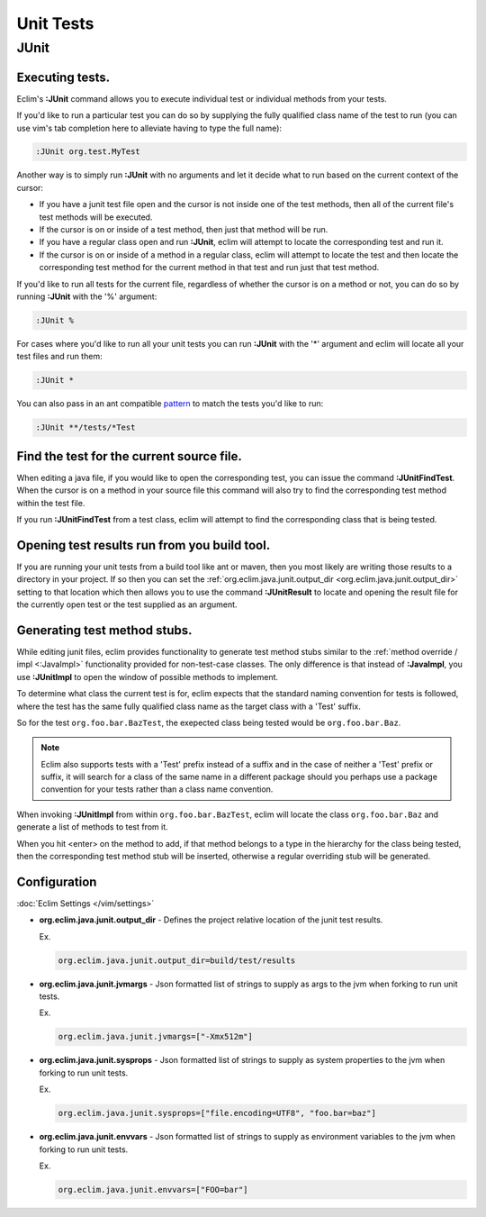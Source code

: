 .. Copyright (C) 2005 - 2020  Eric Van Dewoestine

   This program is free software: you can redistribute it and/or modify
   it under the terms of the GNU General Public License as published by
   the Free Software Foundation, either version 3 of the License, or
   (at your option) any later version.

   This program is distributed in the hope that it will be useful,
   but WITHOUT ANY WARRANTY; without even the implied warranty of
   MERCHANTABILITY or FITNESS FOR A PARTICULAR PURPOSE.  See the
   GNU General Public License for more details.

   You should have received a copy of the GNU General Public License
   along with this program.  If not, see <http://www.gnu.org/licenses/>.

Unit Tests
==========

.. _\:JUnit:

JUnit
-----

Executing tests.
^^^^^^^^^^^^^^^^^^^^^

Eclim's **:JUnit** command allows you to execute individual test or individual
methods from your tests.

If you'd like to run a particular test you can do so by supplying the fully
qualified class name of the test to run (you can use vim's tab completion here
to alleviate having to type the full name):

.. code-block:: vim

  :JUnit org.test.MyTest

Another way is to simply run **:JUnit** with no arguments and let it decide
what to run based on the current context of the cursor:

* If you have a junit test file open and the cursor is not inside one of the
  test methods, then all of the current file's test methods will be executed.
* If the cursor is on or inside of a test method, then just that method will be
  run.
* If you have a regular class open and run **:JUnit**, eclim will attempt to
  locate the corresponding test and run it.
* If the cursor is on or inside of a method in a regular class, eclim will
  attempt to locate the test and then locate the corresponding test method for
  the current method in that test and run just that test method.

If you'd like to run all tests for the current file, regardless of whether the
cursor is on a method or not, you can do so by running **:JUnit** with the '%'
argument:

.. code-block:: vim

  :JUnit %

For cases where you'd like to run all your unit tests you can run **:JUnit**
with the '*' argument and eclim will locate all your test files and run them:

.. code-block:: vim

  :JUnit *

You can also pass in an ant compatible `pattern
<http://ant.apache.org/manual/dirtasks.html#patterns>`_ to match the tests
you'd like to run:

.. code-block:: vim

  :JUnit **/tests/*Test

.. _\:JUnitFindTest:

Find the test for the current source file.
^^^^^^^^^^^^^^^^^^^^^^^^^^^^^^^^^^^^^^^^^^

When editing a java file, if you would like to open the corresponding test, you
can issue the command **:JUnitFindTest**. When the cursor is on a method in
your source file this command will also try to find the corresponding test
method within the test file.

If you run **:JUnitFindTest** from a test class, eclim will attempt to find the
corresponding class that is being tested.

.. _\:JUnitResult:

Opening test results run from you build tool.
^^^^^^^^^^^^^^^^^^^^^^^^^^^^^^^^^^^^^^^^^^^^^

If you are running your unit tests from a build tool like ant or maven, then
you most likely are writing those results to a directory in your project. If so
then you can set the :ref:`org.eclim.java.junit.output_dir
<org.eclim.java.junit.output_dir>` setting to that location which then allows
you to use the command **:JUnitResult** to locate and opening the result file
for the currently open test or the test supplied as an argument.

.. _\:JUnitImpl:

Generating test method stubs.
^^^^^^^^^^^^^^^^^^^^^^^^^^^^^

While editing junit files, eclim provides functionality to generate test method
stubs similar to the :ref:`method override / impl <:JavaImpl>`
functionality provided for non-test-case classes.  The only difference is that
instead of **:JavaImpl**, you use **:JUnitImpl** to open the window of possible
methods to implement.

To determine what class the current test is for, eclim expects that the
standard naming convention for tests is followed, where the test has the same
fully qualified class name as the target class with a 'Test' suffix.

So for the test ``org.foo.bar.BazTest``, the exepected class being tested would
be ``org.foo.bar.Baz``.

.. note::

   Eclim also supports tests with a 'Test' prefix instead of a suffix and in
   the case of neither a 'Test' prefix or suffix, it will search for a class of
   the same name in a different package should you perhaps use a package
   convention for your tests rather than a class name convention.

When invoking **:JUnitImpl** from within ``org.foo.bar.BazTest``, eclim will
locate the class ``org.foo.bar.Baz`` and generate a list of methods to test
from it.

When you hit <enter> on the method to add, if that method belongs to a type in
the hierarchy for the class being tested, then the corresponding test method
stub will be inserted, otherwise a regular overriding stub will be generated.

Configuration
^^^^^^^^^^^^^

:doc:`Eclim Settings </vim/settings>`

.. _org.eclim.java.junit.output_dir:

- **org.eclim.java.junit.output_dir** -
  Defines the project relative location of the junit test results.

  Ex.

  .. code-block:: cfg

    org.eclim.java.junit.output_dir=build/test/results

.. _org.eclim.java.junit.jvmargs:

- **org.eclim.java.junit.jvmargs** -
  Json formatted list of strings to supply as args to the jvm when forking to
  run unit tests.

  Ex.

  .. code-block:: cfg

    org.eclim.java.junit.jvmargs=["-Xmx512m"]

.. _org.eclim.java.junit.sysprops:

- **org.eclim.java.junit.sysprops** -
  Json formatted list of strings to supply as system properties to the jvm when
  forking to run unit tests.

  Ex.

  .. code-block:: cfg

    org.eclim.java.junit.sysprops=["file.encoding=UTF8", "foo.bar=baz"]

.. _org.eclim.java.junit.envvars:

- **org.eclim.java.junit.envvars** -
  Json formatted list of strings to supply as environment variables to the jvm
  when forking to run unit tests.

  Ex.

  .. code-block:: cfg

    org.eclim.java.junit.envvars=["FOO=bar"]
